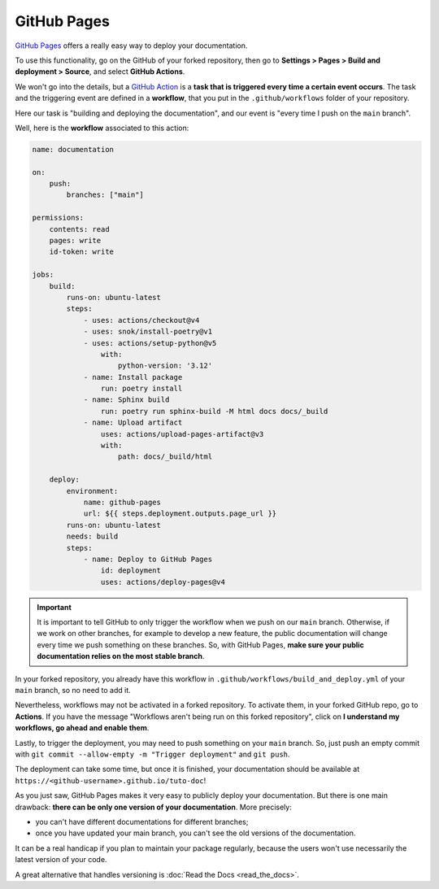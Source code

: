 GitHub Pages
============

`GitHub Pages <https://docs.github.com/en/pages/quickstart>`_ offers a really easy way to deploy
your documentation.

To use this functionality, go on the GitHub of your forked repository, then go to
**Settings > Pages > Build and deployment > Source**, and select **GitHub Actions**.

We won't go into the details, but a `GitHub Action <https://docs.github.com/en/actions>`_ is a
**task that is triggered every time a certain event occurs**. The task and the triggering event are defined
in a **workflow**, that you put in the ``.github/workflows`` folder of your repository.

Here our task is "building and deploying the documentation", and our event is "every time I push on
the ``main`` branch".

Well, here is the **workflow** associated to this action:

.. code-block:: yaml

    name: documentation

    on:
        push:
            branches: ["main"]

    permissions:
        contents: read
        pages: write
        id-token: write

    jobs:
        build:
            runs-on: ubuntu-latest
            steps:
                - uses: actions/checkout@v4
                - uses: snok/install-poetry@v1
                - uses: actions/setup-python@v5
                    with:
                        python-version: '3.12'
                - name: Install package
                    run: poetry install
                - name: Sphinx build
                    run: poetry run sphinx-build -M html docs docs/_build
                - name: Upload artifact
                    uses: actions/upload-pages-artifact@v3
                    with:
                        path: docs/_build/html

        deploy:
            environment:
                name: github-pages
                url: ${{ steps.deployment.outputs.page_url }}
            runs-on: ubuntu-latest
            needs: build
            steps:
                - name: Deploy to GitHub Pages
                    id: deployment
                    uses: actions/deploy-pages@v4

.. important::
    It is important to tell GitHub to only trigger the workflow when we push on
    our ``main`` branch. Otherwise, if we work on other branches, for example to develop
    a new feature, the public documentation will change every time we push something on
    these branches. So, with GitHub Pages, **make sure your public documentation relies on the most stable
    branch**.

In your forked repository, you already have this workflow in ``.github/workflows/build_and_deploy.yml`` of your ``main``
branch, so no need to add it.

Nevertheless, workflows may not be activated in a forked repository. To activate them, in your forked GitHub repo,
go to **Actions**. If you have the message "Workflows aren't being run on this forked repository", click on
**I understand my workflows, go ahead and enable them**.

Lastly, to trigger the deployment, you may need to push something on your ``main`` branch. So, just push
an empty commit with ``git commit --allow-empty -m "Trigger deployment"`` and ``git push``.

The deployment can take some time, but once it is finished,
your documentation should be available at ``https://<github-username>.github.io/tuto-doc``!

.. raw:: html

   <br><br>

As you just saw, GitHub Pages makes it very easy to publicly deploy your documentation. But there is one
main drawback: **there can be only one version of your documentation**. More precisely:

- you can't have different documentations for different branches;
- once you have updated your main branch, you can't see the old versions of the documentation.

It can be a real handicap if you plan to maintain your package regularly, because the users won't
use necessarily the latest version of your code.

A great alternative that handles versioning is :doc:`Read the Docs <read_the_docs>`.

